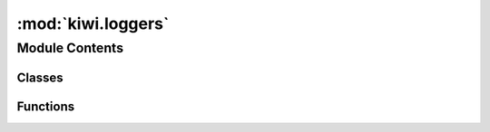 :mod:`kiwi.loggers`
===================

.. py:module:: kiwi.loggers


Module Contents
---------------

Classes
~~~~~~~

.. autoapisummary::

   kiwi.loggers.MLFlowTrackingLogger



Functions
~~~~~~~~~

.. autoapisummary::

   kiwi.loggers.normalize_metric_key
   kiwi.loggers.validate_metric_value


.. data:: logger
   

   

.. data:: _INVALID_PARAM_AND_METRIC_CHARACTERS
   

   

.. function:: normalize_metric_key(key)

   Normalize key name for MLflow.

   mlflow.exceptions.MlflowException: Invalid metric name: 'WMT19_F1_MULT+PEARSON'.
   Names may only contain alphanumerics, underscores (_), dashes (-), periods (.),
   spaces ( ), and slashes (/).

   This is raised by matching against ``r"^[/\w.\- ]*$"``.


.. function:: validate_metric_value(value)


.. py:class:: MLFlowTrackingLogger(experiment_name: str = 'default', run_id: Optional[str] = None, tracking_uri: Optional[str] = None, tags: Optional[Dict[str, Any]] = None, save_dir: Optional[str] = None, always_log_artifacts: bool = False)

   Bases: :class:`pytorch_lightning.loggers.MLFlowLogger`

   Log using `MLflow <https://mlflow.org>`_. Install it with pip:

   .. code-block:: bash

       pip install mlflow

   .. rubric:: Example

   >>> from pytorch_lightning import Trainer
   >>> from pytorch_lightning.loggers import MLFlowLogger
   >>> mlf_logger = MLFlowLogger(
   ...     experiment_name="default",
   ...     tracking_uri="file:./ml-runs"
   ... )
   >>> trainer = Trainer(logger=mlf_logger)

   Use the logger anywhere in you :class:`~pytorch_lightning.core.lightning.LightningModule` as follows:

   >>> from pytorch_lightning import LightningModule
   >>> class LitModel(LightningModule):
   ...     def training_step(self, batch, batch_idx):
   ...         # example
   ...         self.logger.experiment.whatever_ml_flow_supports(...)
   ...
   ...     def any_lightning_module_function_or_hook(self):
   ...         self.logger.experiment.whatever_ml_flow_supports(...)

   :param experiment_name: The name of the experiment
   :param tracking_uri: Address of local or remote tracking server.
                        If not provided, defaults to `file:<save_dir>`.
   :param tags: A dictionary tags for the experiment.
   :param save_dir: A path to a local directory where the MLflow runs get saved.
                    Defaults to `./mlflow` if `tracking_uri` is not provided.
                    Has no effect if `tracking_uri` is provided.

   .. method:: tracking_uri(self)
      :property:


   .. method:: log_param(self, key, value)


   .. method:: log_hyperparams(self, params: Dict[str, Any]) -> None

      Record hyperparameters.

      :param params: :class:`~argparse.Namespace` containing the hyperparameters


   .. method:: log_metrics(self, metrics: Dict[str, float], step: Optional[int] = None, prefix='') -> None

      Records metrics.
      This method logs metrics as as soon as it received them. If you want to aggregate
      metrics for one specific `step`, use the
      :meth:`~pytorch_lightning.loggers.base.LightningLoggerBase.agg_and_log_metrics` method.

      :param metrics: Dictionary with metric names as keys and measured quantities as values
      :param step: Step number at which the metrics should be recorded


   .. method:: log_artifact(self, local_path, artifact_path=None)


   .. method:: log_artifacts(self, local_dir, artifact_path=None)


   .. method:: get_artifact_uri(self)


   .. method:: log_model(self, local_file, name=None)


   .. method:: log_tag(self, name: str, value: str)


   .. method:: log_tags(self, tags: Dict[str, str])



